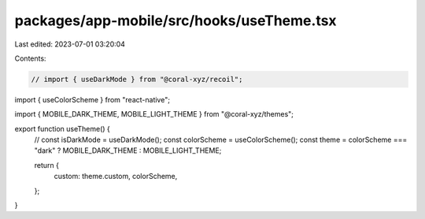 packages/app-mobile/src/hooks/useTheme.tsx
==========================================

Last edited: 2023-07-01 03:20:04

Contents:

.. code-block:: tsx

    // import { useDarkMode } from "@coral-xyz/recoil";
import { useColorScheme } from "react-native";

import { MOBILE_DARK_THEME, MOBILE_LIGHT_THEME } from "@coral-xyz/themes";

export function useTheme() {
  // const isDarkMode = useDarkMode();
  const colorScheme = useColorScheme();
  const theme = colorScheme === "dark" ? MOBILE_DARK_THEME : MOBILE_LIGHT_THEME;

  return {
    custom: theme.custom,
    colorScheme,
  };
}


